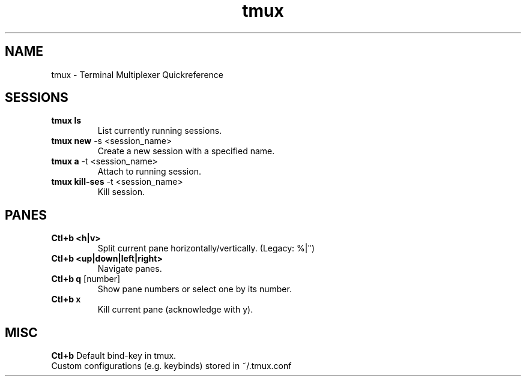 .TH tmux "Nov 2024" "Version 1.0" "User Commands"
.SH NAME
tmux \- Terminal Multiplexer Quickreference
.SH SESSIONS
.TP
\fBtmux ls\fR
List currently running sessions.
.TP
\fBtmux new\fR -s <session_name>
Create a new session with a specified name.
.TP
\fBtmux a\fR -t <session_name>
Attach to running session.
.TP
\fBtmux kill-ses\fR -t <session_name>
Kill session.
.SH PANES
.TP
\fBCtl+b <h|v>\fR 
Split current pane horizontally/vertically. (Legacy: %|")
.TP
\fBCtl+b <up|down|left|right>\fR 
Navigate panes.
.TP
\fBCtl+b q\fR [number]
Show pane numbers or select one by its number.
.TP
\fBCtl+b x\fR 
Kill current pane (acknowledge with y).
.SH MISC
.TP
\fBCtl+b\fR Default bind-key in tmux.
.TP
Custom configurations (e.g. keybinds) stored in ~/.tmux.conf